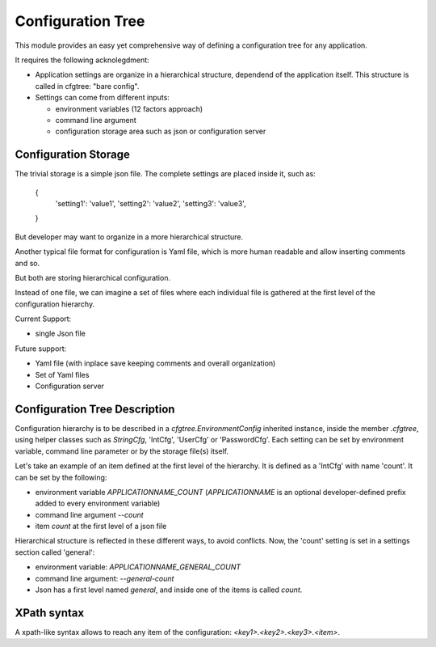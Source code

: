 ==================
Configuration Tree
==================

This module provides an easy yet comprehensive way of defining a configuration tree
for any application.

It requires the following acknolegdment:

- Application settings are organize in a hierarchical structure, dependend of the application
  itself. This structure is called in cfgtree: "bare config".

- Settings can come from different inputs:

  - environment variables (12 factors approach)
  - command line argument
  - configuration storage area such as json or configuration server

Configuration Storage
---------------------

The trivial storage is a simple json file. The complete settings are placed inside it, such as:

    {
        'setting1': 'value1',
        'setting2': 'value2',
        'setting3': 'value3',
    }

But developer may want to organize in a more hierarchical structure.

Another typical file format for configuration is Yaml file, which is more human readable and allow
inserting comments and so.

But both are storing hierarchical configuration.

Instead of one file, we can imagine a set of files where each individual file is gathered at the
first level of the configuration hierarchy.

Current Support:

- single Json file

Future support:

- Yaml file (with inplace save keeping comments and overall organization)
- Set of Yaml files
- Configuration server

Configuration Tree Description
------------------------------

Configuration hierarchy is to be described in a `cfgtree.EnvironmentConfig` inherited instance,
inside the member `.cfgtree`, using helper classes such as `StringCfg`, 'IntCfg', 'UserCfg' or
'PasswordCfg'. Each setting can be set by environment variable, command line parameter or by
the storage file(s) itself.

Let's take an example of an item defined at the first level of the hierarchy. It is defined as a
'IntCfg' with name 'count'. It can be set by the following:

- environment variable `APPLICATIONNAME_COUNT` (`APPLICATIONNAME` is an optional developer-defined
  prefix added to every environment variable)
- command line argument `--count`
- item `count` at the first level of a json file

Hierarchical structure is reflected in these different ways, to avoid conflicts. Now, the 'count'
setting is set in a settings section called 'general':

- environment variable: `APPLICATIONNAME_GENERAL_COUNT`
- command line argument: `--general-count`
- Json has a first level named `general`, and inside one of the items is called `count`.

XPath syntax
------------

A xpath-like syntax allows to reach any item of the configuration: `<key1>.<key2>.<key3>.<item>`.
